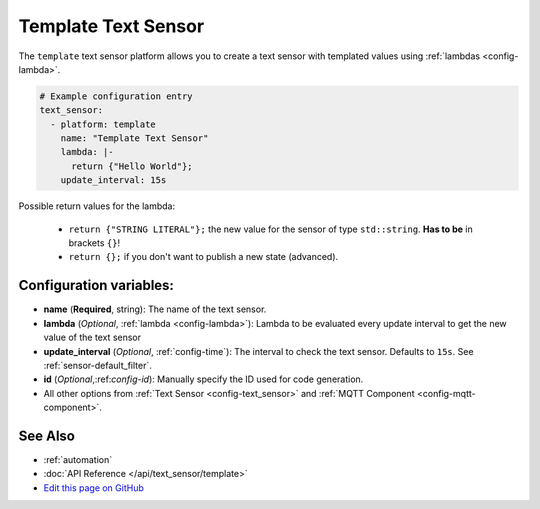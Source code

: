 Template Text Sensor
====================

.. seo::
    :description: Instructions for setting up template text sensors in esphomelib
    :image: description.svg

The ``template`` text sensor platform allows you to create a text sensor with templated values
using :ref:`lambdas <config-lambda>`.

.. code:: yaml

    # Example configuration entry
    text_sensor:
      - platform: template
        name: "Template Text Sensor"
        lambda: |-
          return {"Hello World"};
        update_interval: 15s


Possible return values for the lambda:

 - ``return {"STRING LITERAL"};`` the new value for the sensor of type ``std::string``. **Has to be** in
   brackets ``{}``!
 - ``return {};`` if you don't want to publish a new state (advanced).

Configuration variables:
------------------------

- **name** (**Required**, string): The name of the text sensor.
- **lambda** (*Optional*, :ref:`lambda <config-lambda>`):
  Lambda to be evaluated every update interval to get the new value of the text sensor
- **update_interval** (*Optional*, :ref:`config-time`): The interval to check the
  text sensor. Defaults to ``15s``. See :ref:`sensor-default_filter`.
- **id** (*Optional*,:ref:`config-id`): Manually specify the ID used for code generation.
- All other options from :ref:`Text Sensor <config-text_sensor>` and :ref:`MQTT Component <config-mqtt-component>`.

See Also
--------

- :ref:`automation`
- :doc:`API Reference </api/text_sensor/template>`
- `Edit this page on GitHub <https://github.com/OttoWinter/esphomedocs/blob/current/esphomeyaml/components/text_sensor/template.rst>`__

.. disqus::
